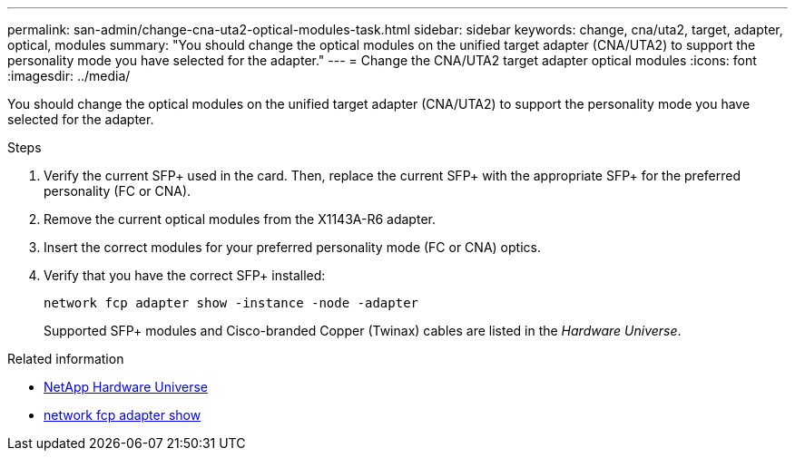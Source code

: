 ---
permalink: san-admin/change-cna-uta2-optical-modules-task.html
sidebar: sidebar
keywords: change, cna/uta2, target, adapter, optical, modules
summary: "You should change the optical modules on the unified target adapter (CNA/UTA2) to support the personality mode you have selected for the adapter."
---
= Change the CNA/UTA2 target adapter optical modules
:icons: font
:imagesdir: ../media/

[.lead]
You should change the optical modules on the unified target adapter (CNA/UTA2) to support the personality mode you have selected for the adapter.

.Steps

. Verify the current SFP+ used in the card. Then, replace the current SFP+ with the appropriate SFP+ for the preferred personality (FC or CNA).
. Remove the current optical modules from the X1143A-R6 adapter.
. Insert the correct modules for your preferred personality mode (FC or CNA) optics.
. Verify that you have the correct SFP+ installed:
+
`network fcp adapter show -instance -node -adapter`
+
Supported SFP+ modules and Cisco-branded Copper (Twinax) cables are listed in the _Hardware Universe_.

.Related information
* https://hwu.netapp.com[NetApp Hardware Universe^]
* link:https://docs.netapp.com/us-en/ontap-cli/network-fcp-adapter-show.html[network fcp adapter show^]

// 2025 Apr 24, ONTAPDOC-2960